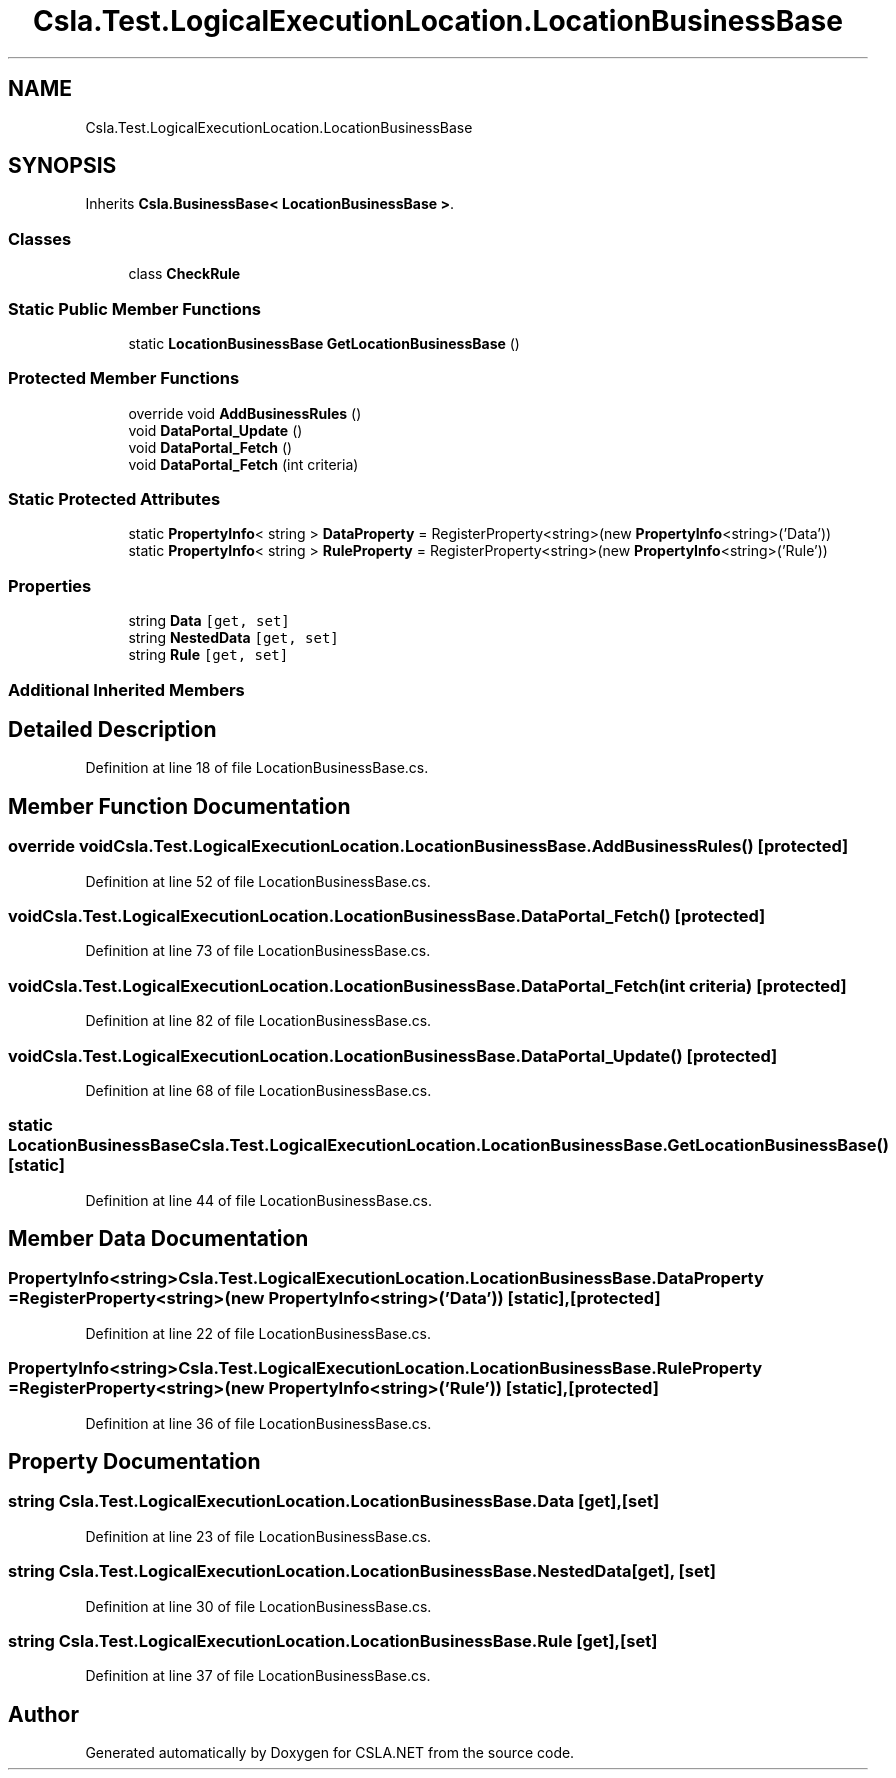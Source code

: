 .TH "Csla.Test.LogicalExecutionLocation.LocationBusinessBase" 3 "Wed Jul 21 2021" "Version 5.4.2" "CSLA.NET" \" -*- nroff -*-
.ad l
.nh
.SH NAME
Csla.Test.LogicalExecutionLocation.LocationBusinessBase
.SH SYNOPSIS
.br
.PP
.PP
Inherits \fBCsla\&.BusinessBase< LocationBusinessBase >\fP\&.
.SS "Classes"

.in +1c
.ti -1c
.RI "class \fBCheckRule\fP"
.br
.in -1c
.SS "Static Public Member Functions"

.in +1c
.ti -1c
.RI "static \fBLocationBusinessBase\fP \fBGetLocationBusinessBase\fP ()"
.br
.in -1c
.SS "Protected Member Functions"

.in +1c
.ti -1c
.RI "override void \fBAddBusinessRules\fP ()"
.br
.ti -1c
.RI "void \fBDataPortal_Update\fP ()"
.br
.ti -1c
.RI "void \fBDataPortal_Fetch\fP ()"
.br
.ti -1c
.RI "void \fBDataPortal_Fetch\fP (int criteria)"
.br
.in -1c
.SS "Static Protected Attributes"

.in +1c
.ti -1c
.RI "static \fBPropertyInfo\fP< string > \fBDataProperty\fP = RegisterProperty<string>(new \fBPropertyInfo\fP<string>('Data'))"
.br
.ti -1c
.RI "static \fBPropertyInfo\fP< string > \fBRuleProperty\fP = RegisterProperty<string>(new \fBPropertyInfo\fP<string>('Rule'))"
.br
.in -1c
.SS "Properties"

.in +1c
.ti -1c
.RI "string \fBData\fP\fC [get, set]\fP"
.br
.ti -1c
.RI "string \fBNestedData\fP\fC [get, set]\fP"
.br
.ti -1c
.RI "string \fBRule\fP\fC [get, set]\fP"
.br
.in -1c
.SS "Additional Inherited Members"
.SH "Detailed Description"
.PP 
Definition at line 18 of file LocationBusinessBase\&.cs\&.
.SH "Member Function Documentation"
.PP 
.SS "override void Csla\&.Test\&.LogicalExecutionLocation\&.LocationBusinessBase\&.AddBusinessRules ()\fC [protected]\fP"

.PP
Definition at line 52 of file LocationBusinessBase\&.cs\&.
.SS "void Csla\&.Test\&.LogicalExecutionLocation\&.LocationBusinessBase\&.DataPortal_Fetch ()\fC [protected]\fP"

.PP
Definition at line 73 of file LocationBusinessBase\&.cs\&.
.SS "void Csla\&.Test\&.LogicalExecutionLocation\&.LocationBusinessBase\&.DataPortal_Fetch (int criteria)\fC [protected]\fP"

.PP
Definition at line 82 of file LocationBusinessBase\&.cs\&.
.SS "void Csla\&.Test\&.LogicalExecutionLocation\&.LocationBusinessBase\&.DataPortal_Update ()\fC [protected]\fP"

.PP
Definition at line 68 of file LocationBusinessBase\&.cs\&.
.SS "static \fBLocationBusinessBase\fP Csla\&.Test\&.LogicalExecutionLocation\&.LocationBusinessBase\&.GetLocationBusinessBase ()\fC [static]\fP"

.PP
Definition at line 44 of file LocationBusinessBase\&.cs\&.
.SH "Member Data Documentation"
.PP 
.SS "\fBPropertyInfo\fP<string> Csla\&.Test\&.LogicalExecutionLocation\&.LocationBusinessBase\&.DataProperty = RegisterProperty<string>(new \fBPropertyInfo\fP<string>('Data'))\fC [static]\fP, \fC [protected]\fP"

.PP
Definition at line 22 of file LocationBusinessBase\&.cs\&.
.SS "\fBPropertyInfo\fP<string> Csla\&.Test\&.LogicalExecutionLocation\&.LocationBusinessBase\&.RuleProperty = RegisterProperty<string>(new \fBPropertyInfo\fP<string>('Rule'))\fC [static]\fP, \fC [protected]\fP"

.PP
Definition at line 36 of file LocationBusinessBase\&.cs\&.
.SH "Property Documentation"
.PP 
.SS "string Csla\&.Test\&.LogicalExecutionLocation\&.LocationBusinessBase\&.Data\fC [get]\fP, \fC [set]\fP"

.PP
Definition at line 23 of file LocationBusinessBase\&.cs\&.
.SS "string Csla\&.Test\&.LogicalExecutionLocation\&.LocationBusinessBase\&.NestedData\fC [get]\fP, \fC [set]\fP"

.PP
Definition at line 30 of file LocationBusinessBase\&.cs\&.
.SS "string Csla\&.Test\&.LogicalExecutionLocation\&.LocationBusinessBase\&.Rule\fC [get]\fP, \fC [set]\fP"

.PP
Definition at line 37 of file LocationBusinessBase\&.cs\&.

.SH "Author"
.PP 
Generated automatically by Doxygen for CSLA\&.NET from the source code\&.

